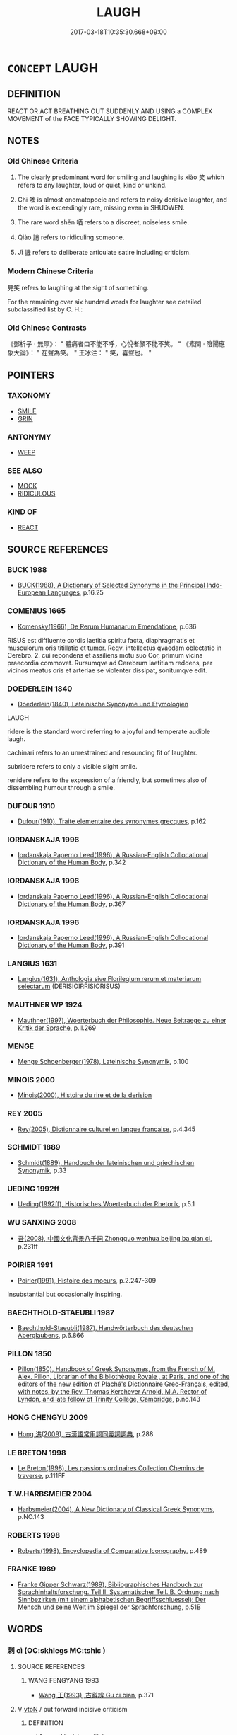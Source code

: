 # -*- mode: mandoku-tls-view -*-
#+TITLE: LAUGH
#+DATE: 2017-03-18T10:35:30.668+09:00        
#+STARTUP: content
* =CONCEPT= LAUGH
:PROPERTIES:
:CUSTOM_ID: uuid-845cf331-d6eb-4576-8153-61a9f7a2e4f5
:SYNONYM+:  CHUCKLE
:SYNONYM+:  CHORTLE
:SYNONYM+:  GUFFAW
:SYNONYM+:  CACKLE
:SYNONYM+:  GIGGLE
:SYNONYM+:  TITTER
:SYNONYM+:  TWITTER
:SYNONYM+:  SNIGGER
:SYNONYM+:  SNICKER
:SYNONYM+:  YUK
:SYNONYM+:  TEE-HEE
:SYNONYM+:  BURST OUT LAUGHING
:SYNONYM+:  ROAR/HOOT/HOWL WITH LAUGHTER
:SYNONYM+:  CRACK UP
:SYNONYM+:  DISSOLVE INTO LAUGHTER
:SYNONYM+:  SPLIT ONE'S SIDES
:SYNONYM+:  BE (ROLLING) ON THE FLOOR
:SYNONYM+:  BE DOUBLED UP
:SYNONYM+:  BE KILLING ONESELF (LAUGHING)
:SYNONYM+:  INFORMAL BE IN STITCHES
:SYNONYM+:  BE ROLLING IN THE AISLES
:TR_ZH: 笑
:TR_OCH: 笑
:END:
** DEFINITION

REACT OR ACT BREATHING OUT SUDDENLY AND USING a COMPLEX MOVEMENT of the FACE TYPICALLY SHOWING DELIGHT.

** NOTES

*** Old Chinese Criteria
1. The clearly predominant word for smiling and laughing is xiào 笑 which refers to any laughter, loud or quiet, kind or unkind.

2. Chī 嗤 is almost onomatopoeic and refers to noisy derisive laughter, and the word is exceedingly rare, missing even in SHUOWEN.

3. The rare word shěn 哂 refers to a discreet, noiseless smile.

4. Qiào 誚 refers to ridiculing someone.

5. Jī 譏 refers to deliberate articulate satire including criticism.

*** Modern Chinese Criteria
見笑 refers to laughing at the sight of something.

For the remaining over six hundred words for laughter see detailed subclassified list by C. H.:

*** Old Chinese Contrasts
《鄧析子 · 無厚》： " 體痛者口不能不呼，心悅者顏不能不笑。 " 《素問 · 陰陽應象大論》： " 在聲為笑。 " 王冰注： " 笑，喜聲也。 "

** POINTERS
*** TAXONOMY
 - [[tls:concept:SMILE][SMILE]]
 - [[tls:concept:GRIN][GRIN]]

*** ANTONYMY
 - [[tls:concept:WEEP][WEEP]]

*** SEE ALSO
 - [[tls:concept:MOCK][MOCK]]
 - [[tls:concept:RIDICULOUS][RIDICULOUS]]

*** KIND OF
 - [[tls:concept:REACT][REACT]]

** SOURCE REFERENCES
*** BUCK 1988
 - [[cite:BUCK-1988][BUCK(1988), A Dictionary of Selected Synonyms in the Principal Indo-European Languages]], p.16.25

*** COMENIUS 1665
 - [[cite:COMENIUS-1665][Komensky(1966), De Rerum Humanarum Emendatione]], p.636


RISUS est diffluente cordis laetitia spiritu facta, diaphragmatis et musculorum oris titillatio et tumor. Reqv. intellectus qvaedam oblectatio in Cerebro. 2. cui repondens et assiliens motu suo Cor, primum vicina praecordia commovet. Rursumqve ad Cerebrum laetitiam reddens, per vicinos meatus oris et arteriae se violenter dissipat, sonitumqve edit.

*** DOEDERLEIN 1840
 - [[cite:DOEDERLEIN-1840][Doederlein(1840), Lateinische Synonyme und Etymologien]]

LAUGH

ridere is the standard word referring to a joyful and temperate audible laugh.

cachinari refers to an unrestrained and resounding fit of laughter.

subridere refers to only a visible slight smile.

renidere refers to the expression of a friendly, but sometimes also of dissembling humour through a smile.

*** DUFOUR 1910
 - [[cite:DUFOUR-1910][Dufour(1910), Traite elementaire des synonymes grecques]], p.162

*** IORDANSKAJA 1996
 - [[cite:IORDANSKAJA-1996][Iordanskaja Paperno Leed(1996), A Russian-English Collocational Dictionary of the Human Body]], p.342

*** IORDANSKAJA 1996
 - [[cite:IORDANSKAJA-1996][Iordanskaja Paperno Leed(1996), A Russian-English Collocational Dictionary of the Human Body]], p.367

*** IORDANSKAJA 1996
 - [[cite:IORDANSKAJA-1996][Iordanskaja Paperno Leed(1996), A Russian-English Collocational Dictionary of the Human Body]], p.391

*** LANGIUS 1631
 - [[cite:LANGIUS-1631][Langius(1631), Anthologia sive Florilegium rerum et materiarum selectarum]] (DERISIOIRRISIORISUS)
*** MAUTHNER WP 1924
 - [[cite:MAUTHNER-WP-1924][Mauthner(1997), Woerterbuch der Philosophie. Neue Beitraege zu einer Kritik der Sprache]], p.II.269

*** MENGE
 - [[cite:MENGE][Menge Schoenberger(1978), Lateinische Synonymik]], p.100

*** MINOIS 2000
 - [[cite:MINOIS-2000][Minois(2000), Histoire du rire et de la derision]]
*** REY 2005
 - [[cite:REY-2005][Rey(2005), Dictionnaire culturel en langue francaise]], p.4.345

*** SCHMIDT 1889
 - [[cite:SCHMIDT-1889][Schmidt(1889), Handbuch der lateinischen und griechischen Synonymik]], p.33

*** UEDING 1992ff
 - [[cite:UEDING-1992ff][Ueding(1992ff), Historisches Woerterbuch der Rhetorik]], p.5.1

*** WU SANXING 2008
 - [[cite:WU-SANXING-2008][ 吾(2008), 中國文化背景八千詞 Zhongguo wenhua beijing ba qian ci]], p.231ff

*** POIRIER 1991
 - [[cite:POIRIER-1991][Poirier(1991), Histoire des moeurs]], p.2.247-309


Insubstantial but occasionally inspiring.

*** BAECHTHOLD-STAEUBLI 1987
 - [[cite:BAECHTHOLD-STAEUBLI-1987][Baechthold-Staeubli(1987), Handwörterbuch des deutschen Aberglaubens]], p.6.866

*** PILLON 1850
 - [[cite:PILLON-1850][Pillon(1850), Handbook of Greek Synonymes, from the French of M. Alex. Pillon, Librarian of the Bibliothèque Royale , at Paris, and one of the editors of the new edition of Plaché's Dictionnaire Grec-Français, edited, with notes, by the Rev. Thomas Kerchever Arnold, M.A. Rector of Lyndon, and late fellow of Trinity College, Cambridge]], p.no.143

*** HONG CHENGYU 2009
 - [[cite:HONG-CHENGYU-2009][Hong 洪(2009), 古漢語常用詞同義詞詞典]], p.288

*** LE BRETON 1998
 - [[cite:LE-BRETON-1998][Le Breton(1998), Les passions ordinaires Collection Chemins de traverse]], p.111FF

*** T.W.HARBSMEIER 2004
 - [[cite:T.W.HARBSMEIER-2004][Harbsmeier(2004), A New Dictionary of Classical Greek Synonyms]], p.NO.143

*** ROBERTS 1998
 - [[cite:ROBERTS-1998][Roberts(1998), Encyclopedia of Comparative Iconography]], p.489

*** FRANKE 1989
 - [[cite:FRANKE-1989][Franke Gipper Schwarz(1989), Bibliographisches Handbuch zur Sprachinhaltsforschung. Teil II. Systematischer Teil. B. Ordnung nach Sinnbezirken (mit einem alphabetischen Begriffsschluessel): Der Mensch und seine Welt im Spiegel der Sprachforschung]], p.51B

** WORDS
   :PROPERTIES:
   :VISIBILITY: children
   :END:
*** 刺 cì (OC:skhleɡs MC:tshiɛ )
:PROPERTIES:
:CUSTOM_ID: uuid-20b79968-2e4d-4a40-93dc-52510b5d354a
:Char+: 刺(18,6/8) 
:GY_IDS+: uuid-3156ec74-4982-44ae-a145-52e374cfb7c5
:PY+: cì     
:OC+: skhleɡs     
:MC+: tshiɛ     
:END: 
**** SOURCE REFERENCES
***** WANG FENGYANG 1993
 - [[cite:WANG-FENGYANG-1993][Wang 王(1993), 古辭辨 Gu ci bian]], p.371

**** V [[tls:syn-func::#uuid-fbfb2371-2537-4a99-a876-41b15ec2463c][vtoN]] / put forward incisive criticism
:PROPERTIES:
:CUSTOM_ID: uuid-c0a02295-df21-4f68-bf38-e1234f6f5d1b
:WARRING-STATES-CURRENCY: 3
:END:
****** DEFINITION

put forward incisive criticism

****** NOTES

******* Examples
Ban Gu, 典引：司馬著書，微文刺譏，貶損當世

*** 呵 hē (OC:qhlaal MC:hɑ )
:PROPERTIES:
:CUSTOM_ID: uuid-6dbb305e-8c1e-4a14-a05c-3dfadfe5b404
:Char+: 呵(30,5/8) 
:GY_IDS+: uuid-7e333fd0-767f-4353-9f41-72fc8d6a3b7e
:PY+: hē     
:OC+: qhlaal     
:MC+: hɑ     
:END: 
**** SOURCE REFERENCES
***** DUAN DESEN 1992A
 - [[cite:DUAN-DESEN-1992A][Duan 段(1992), 簡明古漢語同義詞詞典]], p.805

**** V [[tls:syn-func::#uuid-e627d1e1-0e26-4069-9615-1025ebb7c0a2][vi.red]] {[[tls:sem-feat::#uuid-f55cff2f-f0e3-4f08-a89c-5d08fcf3fe89][act]]} / REDUP: laugh
:PROPERTIES:
:CUSTOM_ID: uuid-05dcd086-d9ab-47dd-ab8f-01a76bd2fa67
:END:
****** DEFINITION

REDUP: laugh

****** NOTES

**** V [[tls:syn-func::#uuid-fbfb2371-2537-4a99-a876-41b15ec2463c][vtoN]] / launch a wild (sarcastic?) public verbal attack
:PROPERTIES:
:CUSTOM_ID: uuid-1e97b350-6828-4a26-b0b7-b8896224177f
:END:
****** DEFINITION

launch a wild (sarcastic?) public verbal attack

****** NOTES

******* Examples
GUANG YA " 呵呵，笑也。 " [CA]

*** 嗑 
:PROPERTIES:
:CUSTOM_ID: uuid-8c64c437-714f-453f-8096-fe50e4552e54
:Char+: 嗑(30,10/13) 
:END: 
**** V [[tls:syn-func::#uuid-c20780b3-41f9-491b-bb61-a269c1c4b48f][vi]] / laugh  ?????
:PROPERTIES:
:CUSTOM_ID: uuid-5865079e-0def-49b8-b97a-311528694e89
:WARRING-STATES-CURRENCY: 1
:END:
****** DEFINITION

laugh  ?????

****** NOTES

******* Examples
ZZ 12.462

 折楊皇荂， but he will laugh with glee 

 則嗑然而笑。 when he hears "Breaking the Willow" or "The Bright Flowers."

[CA]

*** 嗤 chī (OC:khljɯ MC:tɕhɨ )
:PROPERTIES:
:CUSTOM_ID: uuid-b57a5dc7-4ec6-488b-af33-42c9424c3087
:Char+: 嗤(30,10/13) 
:GY_IDS+: uuid-e0d9638b-f4c1-4c23-ba30-606e28dd1b12
:PY+: chī     
:OC+: khljɯ     
:MC+: tɕhɨ     
:END: 
**** V [[tls:syn-func::#uuid-c20780b3-41f9-491b-bb61-a269c1c4b48f][vi]] {[[tls:sem-feat::#uuid-f55cff2f-f0e3-4f08-a89c-5d08fcf3fe89][act]]} / laugh out aloud
:PROPERTIES:
:CUSTOM_ID: uuid-69b58182-d019-4342-8da0-da80dfcb6690
:WARRING-STATES-CURRENCY: 2
:END:
****** DEFINITION

laugh out aloud

****** NOTES

******* Nuance
This is accompanied by loud noise

******* Examples
YU PIAN; WENXUAN [CA]

**** V [[tls:syn-func::#uuid-fbfb2371-2537-4a99-a876-41b15ec2463c][vtoN]] / laugh out aloud at
:PROPERTIES:
:CUSTOM_ID: uuid-37e9fe46-e5d0-4a60-acc3-a0bd9caea26a
:WARRING-STATES-CURRENCY: 2
:END:
****** DEFINITION

laugh out aloud at

****** NOTES

******* Nuance
This is accompanied by loud noise

******* Examples
YIWENZI, DADAO A: 嗤醜 "laugh at what is ugly"

*** 嘕 xiān (OC:qhran MC:hiɛn )
:PROPERTIES:
:CUSTOM_ID: uuid-65c45b5e-f107-4e05-bad5-91d93327376c
:Char+: 嘕(30,11/14) 
:GY_IDS+: uuid-9820b609-2d83-4ba7-b468-056a7ef23862
:PY+: xiān     
:OC+: qhran     
:MC+: hiɛn     
:END: 
**** V [[tls:syn-func::#uuid-c20780b3-41f9-491b-bb61-a269c1c4b48f][vi]] / laugh ???
:PROPERTIES:
:CUSTOM_ID: uuid-395b8e0c-13af-4ab8-892d-efd775924649
:WARRING-STATES-CURRENCY: 1
:END:
****** DEFINITION

laugh ???

****** NOTES

******* Examples
CC DAZHAO 01:15; SBBY 372; Huang 178; Fu 173; tr. Hawkes 236;

 靨輔奇牙，宜笑嘕只。 70 The dimpling cheeks and fine teeth, flashing in winning smiles! [CA]

*** 悝 kuī (OC:khʷlɯɯ MC:khuo̝i )
:PROPERTIES:
:CUSTOM_ID: uuid-0fd02fc0-3ffe-4ef1-b080-cb3e54affa4c
:Char+: 悝(61,7/10) 
:GY_IDS+: uuid-003ef54a-8e6f-4223-a347-79634e025942
:PY+: kuī     
:OC+: khʷlɯɯ     
:MC+: khuo̝i     
:END: 
**** V [[tls:syn-func::#uuid-fbfb2371-2537-4a99-a876-41b15ec2463c][vtoN]] / P: laugh at
:PROPERTIES:
:CUSTOM_ID: uuid-afcde2e3-838c-4b07-8c60-31bf8f41beb1
:WARRING-STATES-CURRENCY: 0
:END:
****** DEFINITION

P: laugh at

****** NOTES

*** 矧  (OC:MC:ɕin )
:PROPERTIES:
:CUSTOM_ID: uuid-09caef5c-fa54-410c-a3be-4001c6a18fed
:Char+: 矧(111,4/9) 
:MC+: ɕin     
:END: 
**** N [[tls:syn-func::#uuid-76be1df4-3d73-4e5f-bbc2-729542645bc8][nab]] {[[tls:sem-feat::#uuid-f55cff2f-f0e3-4f08-a89c-5d08fcf3fe89][act]]} / the showing of one's teeth
:PROPERTIES:
:CUSTOM_ID: uuid-6f1c6e26-270d-4f73-b97f-73c56598948c
:END:
****** DEFINITION

the showing of one's teeth

****** NOTES

**** V [[tls:syn-func::#uuid-c20780b3-41f9-491b-bb61-a269c1c4b48f][vi]] {[[tls:sem-feat::#uuid-f55cff2f-f0e3-4f08-a89c-5d08fcf3fe89][act]]} / (laugh so as to) show one's teeth
:PROPERTIES:
:CUSTOM_ID: uuid-70993ff6-2bb1-402f-b3a9-d60e30feb25d
:END:
****** DEFINITION

(laugh so as to) show one's teeth

****** NOTES

*** 笑 xiào (OC:sqows MC:siɛu )
:PROPERTIES:
:CUSTOM_ID: uuid-b146aeeb-28c1-4c4c-8180-8f95bf87c308
:Char+: 笑(118,4/10) 
:GY_IDS+: uuid-b5aa1bbb-eea8-41ec-9991-29361f817723
:PY+: xiào     
:OC+: sqows     
:MC+: siɛu     
:END: 
**** N [[tls:syn-func::#uuid-76be1df4-3d73-4e5f-bbc2-729542645bc8][nab]] {[[tls:sem-feat::#uuid-f55cff2f-f0e3-4f08-a89c-5d08fcf3fe89][act]]} / laughter
:PROPERTIES:
:CUSTOM_ID: uuid-af63fc11-df87-4f4c-8dcc-0c86342a986c
:WARRING-STATES-CURRENCY: 3
:END:
****** DEFINITION

laughter

****** NOTES

**** N [[tls:syn-func::#uuid-76be1df4-3d73-4e5f-bbc2-729542645bc8][nab]] {[[tls:sem-feat::#uuid-9b914785-f29d-41c6-855f-d555f67a67be][event]]} / a laughing matter
:PROPERTIES:
:CUSTOM_ID: uuid-eba4d729-9aa8-4520-8a16-9814abf7b9ff
:END:
****** DEFINITION

a laughing matter

****** NOTES

**** V [[tls:syn-func::#uuid-fed035db-e7bd-4d23-bd05-9698b26e38f9][vadN]] / full of laughter, accomnpanied by laughter
:PROPERTIES:
:CUSTOM_ID: uuid-a7bdea3f-e4cb-4902-a378-ff4fa80fe3ec
:END:
****** DEFINITION

full of laughter, accomnpanied by laughter

****** NOTES

**** V [[tls:syn-func::#uuid-2a0ded86-3b04-4488-bb7a-3efccfa35844][vadV]] {[[tls:sem-feat::#uuid-08c0b036-c239-43c5-90ea-1ca7259c7d66][amused]]} / giggling all the while, with an amused peal of laughter
:PROPERTIES:
:CUSTOM_ID: uuid-b3076e91-e467-41c8-81c9-159063b8099d
:END:
****** DEFINITION

giggling all the while, with an amused peal of laughter

****** NOTES

**** V [[tls:syn-func::#uuid-2a0ded86-3b04-4488-bb7a-3efccfa35844][vadV]] {[[tls:sem-feat::#uuid-198691ba-80e6-412d-9b4a-668052a5bac2][disdainful]]} / with a sneer
:PROPERTIES:
:CUSTOM_ID: uuid-ac1e5e3f-87d5-4703-b9d6-679abad36331
:END:
****** DEFINITION

with a sneer

****** NOTES

**** V [[tls:syn-func::#uuid-c20780b3-41f9-491b-bb61-a269c1c4b48f][vi]] {[[tls:sem-feat::#uuid-f55cff2f-f0e3-4f08-a89c-5d08fcf3fe89][act]]} / smile/laugh (typically disdainfully)
:PROPERTIES:
:CUSTOM_ID: uuid-91f12bd9-ea0f-44cb-8e02-981898da46ea
:WARRING-STATES-CURRENCY: 3
:END:
****** DEFINITION

smile/laugh (typically disdainfully)

****** NOTES

******* Examples
HF 1.2.6: 臣竊笑之 I permit myself to laugh at them/find these people utterly ridiculous

**** V [[tls:syn-func::#uuid-c20780b3-41f9-491b-bb61-a269c1c4b48f][vi]] {[[tls:sem-feat::#uuid-f55cff2f-f0e3-4f08-a89c-5d08fcf3fe89][act]]} / laugh noisily, delighted
:PROPERTIES:
:CUSTOM_ID: uuid-64ed40b0-9090-47bc-8b2f-1f7918c6c340
:END:
****** DEFINITION

laugh noisily, delighted

****** NOTES

**** V [[tls:syn-func::#uuid-c20780b3-41f9-491b-bb61-a269c1c4b48f][vi]] {[[tls:sem-feat::#uuid-f55cff2f-f0e3-4f08-a89c-5d08fcf3fe89][act]]} / produce an audible sneer
:PROPERTIES:
:CUSTOM_ID: uuid-99823f89-0de2-4b2f-bc8c-04313dfa5af0
:END:
****** DEFINITION

produce an audible sneer

****** NOTES

**** V [[tls:syn-func::#uuid-c20780b3-41f9-491b-bb61-a269c1c4b48f][vi]] {[[tls:sem-feat::#uuid-f55cff2f-f0e3-4f08-a89c-5d08fcf3fe89][act]]} / show laughing behaviour
:PROPERTIES:
:CUSTOM_ID: uuid-88b001cf-3854-4bf5-9f26-72886127e0c6
:END:
****** DEFINITION

show laughing behaviour

****** NOTES

**** V [[tls:syn-func::#uuid-c20780b3-41f9-491b-bb61-a269c1c4b48f][vi]] {[[tls:sem-feat::#uuid-988c2bcf-3cdd-4b9e-b8a4-615fe3f7f81e][passive]]} / be ridiculous [mark the strange categorisation "vi - pass" which distinguishes this meaning from a ...
:PROPERTIES:
:CUSTOM_ID: uuid-347481f6-aaa6-48f3-afc4-c7bf7dff3ff9
:END:
****** DEFINITION

be ridiculous [mark the strange categorisation "vi - pass" which distinguishes this meaning from a possible "given to laughing".

****** NOTES

**** V [[tls:syn-func::#uuid-e64a7a95-b54b-4c94-9d6d-f55dbf079701][vt(oN)]] {[[tls:sem-feat::#uuid-b8276c57-c108-44c8-8c01-ad92679a9163][imperative]]} / laugh at the contextually determinate person (mostly with negative!??)
:PROPERTIES:
:CUSTOM_ID: uuid-d236976f-ad58-4d1c-8f42-4799b140c835
:END:
****** DEFINITION

laugh at the contextually determinate person (mostly with negative!??)

****** NOTES

**** V [[tls:syn-func::#uuid-fbfb2371-2537-4a99-a876-41b15ec2463c][vtoN]] {[[tls:sem-feat::#uuid-29c52a94-4526-436c-932c-f5af98b908d3][+suo]]} / be laughed at, be sneered at
:PROPERTIES:
:CUSTOM_ID: uuid-8c484c0f-6738-459e-a8f6-c9dcfc257a7e
:WARRING-STATES-CURRENCY: 4
:END:
****** DEFINITION

be laughed at, be sneered at

****** NOTES

**** V [[tls:syn-func::#uuid-fbfb2371-2537-4a99-a876-41b15ec2463c][vtoN]] {[[tls:sem-feat::#uuid-198691ba-80e6-412d-9b4a-668052a5bac2][disdainful]]} / normally: find ridiculous and laugh at, sneer at
:PROPERTIES:
:CUSTOM_ID: uuid-dfc3b4f9-6c1a-4f3e-8211-af7c5dbc5e24
:WARRING-STATES-CURRENCY: 5
:END:
****** DEFINITION

normally: find ridiculous and laugh at, sneer at

****** NOTES

**** V [[tls:syn-func::#uuid-fbfb2371-2537-4a99-a876-41b15ec2463c][vtoN]] {[[tls:sem-feat::#uuid-198691ba-80e6-412d-9b4a-668052a5bac2][disdainful]]} / get laughed at 為天下笑
:PROPERTIES:
:CUSTOM_ID: uuid-a26f30d9-5069-414a-8994-1179c410f4b3
:END:
****** DEFINITION

get laughed at 為天下笑

****** NOTES

**** V [[tls:syn-func::#uuid-fbfb2371-2537-4a99-a876-41b15ec2463c][vtoN]] {[[tls:sem-feat::#uuid-98e7674b-b362-466f-9568-d0c14470282a][psych]]} / (with an inward smile:) find ridiculous
:PROPERTIES:
:CUSTOM_ID: uuid-e4ef66cb-7e6e-4c57-9f2c-b561ed3f0cb6
:WARRING-STATES-CURRENCY: 3
:END:
****** DEFINITION

(with an inward smile:) find ridiculous

****** NOTES

**** V [[tls:syn-func::#uuid-0dd4edc0-7e8b-4e1b-b3e9-677c0faa3790][vtoNab{S}]] / laugh at the (nominalised) situation S
:PROPERTIES:
:CUSTOM_ID: uuid-ef8581a9-74f2-42ea-bda4-4ed3a6b90cc8
:END:
****** DEFINITION

laugh at the (nominalised) situation S

****** NOTES

**** V [[tls:syn-func::#uuid-ccee9f93-d493-43f0-b41f-64aa72876a47][vtoS]] {[[tls:sem-feat::#uuid-198691ba-80e6-412d-9b4a-668052a5bac2][disdainful]]} / laugh at N for V-ing
:PROPERTIES:
:CUSTOM_ID: uuid-8b2daa5b-73eb-4a5d-b82b-ac824c8e1e15
:END:
****** DEFINITION

laugh at N for V-ing

****** NOTES

*** 誚 qiào (OC:dzewɡs MC:dziɛu )
:PROPERTIES:
:CUSTOM_ID: uuid-f1763401-f304-464a-9254-b531b838c302
:Char+: 誚(149,7/14) 
:GY_IDS+: uuid-59a6b53c-f043-43bf-a61a-cf3e5278fe59
:PY+: qiào     
:OC+: dzewɡs     
:MC+: dziɛu     
:END: 
**** V [[tls:syn-func::#uuid-c20780b3-41f9-491b-bb61-a269c1c4b48f][vi]] {[[tls:sem-feat::#uuid-f55cff2f-f0e3-4f08-a89c-5d08fcf3fe89][act]]} / laugh, ridicule
:PROPERTIES:
:CUSTOM_ID: uuid-820f3ed7-82ca-44d7-abad-2487add9f62a
:END:
****** DEFINITION

laugh, ridicule

****** NOTES

**** V [[tls:syn-func::#uuid-fbfb2371-2537-4a99-a876-41b15ec2463c][vtoN]] / ERYA: ridicule
:PROPERTIES:
:CUSTOM_ID: uuid-686b0510-fa7f-4cf7-ad18-faa18577bb77
:WARRING-STATES-CURRENCY: 2
:END:
****** DEFINITION

ERYA: ridicule

****** NOTES

*** 譏 jī (OC:kɯl MC:kɨi )
:PROPERTIES:
:CUSTOM_ID: uuid-1247fa0a-4f80-45e4-bd5b-7466f21fd771
:Char+: 譏(149,12/19) 
:GY_IDS+: uuid-d0bea0fd-250a-4e94-bc15-82ebc1aac0ac
:PY+: jī     
:OC+: kɯl     
:MC+: kɨi     
:END: 
*** 辴 chī (OC:khrlɯl MC:ʈhi )
:PROPERTIES:
:CUSTOM_ID: uuid-27fabf86-1021-47d3-aaca-711f1315a633
:Char+: 辴(161,12/19) 
:GY_IDS+: uuid-a383987f-1d08-4fc3-99b2-3426b0b51646
:PY+: chī     
:OC+: khrlɯl     
:MC+: ʈhi     
:END: 
**** V [[tls:syn-func::#uuid-c20780b3-41f9-491b-bb61-a269c1c4b48f][vi]] / laugh ??
:PROPERTIES:
:CUSTOM_ID: uuid-62485d90-3a53-4591-9efb-06ef53c398c9
:WARRING-STATES-CURRENCY: 1
:END:
****** DEFINITION

laugh ??

****** NOTES

******* Examples
ZZ 19.694

 桓公辴然而笑曰： Duke Huan erupted in laughter and said, [CA]

*** 靳 jìn (OC:kɯns MC:kɨn )
:PROPERTIES:
:CUSTOM_ID: uuid-6e6a08d8-21f5-43c1-ae56-0764ee02ddc3
:Char+: 靳(177,4/13) 
:GY_IDS+: uuid-53a7b990-e019-4c9e-a047-4036843355ab
:PY+: jìn     
:OC+: kɯns     
:MC+: kɨn     
:END: 
**** V [[tls:syn-func::#uuid-fbfb2371-2537-4a99-a876-41b15ec2463c][vtoN]] / sneer at
:PROPERTIES:
:CUSTOM_ID: uuid-ef74d0cf-51d3-42cc-91d5-767f14a33be8
:END:
****** DEFINITION

sneer at

****** NOTES

*** 傲笑 àoxiào (OC:ŋoows sqows MC:ŋɑu siɛu )
:PROPERTIES:
:CUSTOM_ID: uuid-c69f6091-a459-46c4-b6b9-d83c4f6bbc24
:Char+: 傲(9,11/13) 笑(118,4/10) 
:GY_IDS+: uuid-ae31bd97-b93c-4565-a89f-bca51b52d568 uuid-b5aa1bbb-eea8-41ec-9991-29361f817723
:PY+: ào xiào    
:OC+: ŋoows sqows    
:MC+: ŋɑu siɛu    
:END: 
**** N [[tls:syn-func::#uuid-db0698e7-db2f-4ee3-9a20-0c2b2e0cebf0][NPab]] {[[tls:sem-feat::#uuid-f55cff2f-f0e3-4f08-a89c-5d08fcf3fe89][act]]} / haughty disdainful laughter
:PROPERTIES:
:CUSTOM_ID: uuid-54905174-cf23-4416-bb7f-a13d79eefea3
:END:
****** DEFINITION

haughty disdainful laughter

****** NOTES

*** 嘻笑 xīxiào (OC:qhɯ sqows MC:hɨ siɛu ) / 喜笑 xǐxiào (OC:qhɯʔ sqows MC:hɨ siɛu )
:PROPERTIES:
:CUSTOM_ID: uuid-4b6dbdde-75ae-4b5d-bf74-cb9d6a7daec0
:Char+: 嘻(30,12/15) 笑(118,4/10) 
:Char+: 喜(30,9/12) 笑(118,4/10) 
:GY_IDS+: uuid-55c77424-4b20-4fcd-9632-a0fdc40fe453 uuid-b5aa1bbb-eea8-41ec-9991-29361f817723
:PY+: xī xiào    
:OC+: qhɯ sqows    
:MC+: hɨ siɛu    
:GY_IDS+: uuid-c4711853-e554-4934-bdf2-97e5b33fbc53 uuid-b5aa1bbb-eea8-41ec-9991-29361f817723
:PY+: xǐ xiào    
:OC+: qhɯʔ sqows    
:MC+: hɨ siɛu    
:END: 
**** V [[tls:syn-func::#uuid-091af450-64e0-4b82-98a2-84d0444b6d19][VPi]] {[[tls:sem-feat::#uuid-f55cff2f-f0e3-4f08-a89c-5d08fcf3fe89][act]]} / break into loud laughter
:PROPERTIES:
:CUSTOM_ID: uuid-18e0c9d0-0e8b-4ea3-97ba-fe9146e44649
:END:
****** DEFINITION

break into loud laughter

****** NOTES

**** N [[tls:syn-func::#uuid-db0698e7-db2f-4ee3-9a20-0c2b2e0cebf0][NPab]] {[[tls:sem-feat::#uuid-f55cff2f-f0e3-4f08-a89c-5d08fcf3fe89][act]]} / joyful laughter
:PROPERTIES:
:CUSTOM_ID: uuid-15a345b6-2bc7-4e38-88ae-b01396d5cdf9
:END:
****** DEFINITION

joyful laughter

****** NOTES

*** 嗤笑 chīxiào (OC:khljɯ sqows MC:tɕhɨ siɛu )
:PROPERTIES:
:CUSTOM_ID: uuid-266ce242-a15c-4534-9a07-bb291ef4a65d
:Char+: 嗤(30,10/13) 笑(118,4/10) 
:GY_IDS+: uuid-e0d9638b-f4c1-4c23-ba30-606e28dd1b12 uuid-b5aa1bbb-eea8-41ec-9991-29361f817723
:PY+: chī xiào    
:OC+: khljɯ sqows    
:MC+: tɕhɨ siɛu    
:END: 
**** N [[tls:syn-func::#uuid-db0698e7-db2f-4ee3-9a20-0c2b2e0cebf0][NPab]] {[[tls:sem-feat::#uuid-f55cff2f-f0e3-4f08-a89c-5d08fcf3fe89][act]]} / derisive laughter
:PROPERTIES:
:CUSTOM_ID: uuid-d104eaf1-e462-48a8-880a-c805f492d459
:END:
****** DEFINITION

derisive laughter

****** NOTES

**** V [[tls:syn-func::#uuid-5b3376f4-75c4-4047-94eb-fc6d1bca520d][VPt(oN)]] / laugh at a contextually determinate situation
:PROPERTIES:
:CUSTOM_ID: uuid-09aa573a-9139-4d90-9786-166367fcb256
:END:
****** DEFINITION

laugh at a contextually determinate situation

****** NOTES

**** V [[tls:syn-func::#uuid-98f2ce75-ae37-4667-90ff-f418c4aeaa33][VPtoN]] / laugh at
:PROPERTIES:
:CUSTOM_ID: uuid-d7cf27eb-e723-47a3-bd6a-77afbff63db6
:END:
****** DEFINITION

laugh at

****** NOTES

*** 大笑 dàxiào (OC:daads sqows MC:dɑi siɛu )
:PROPERTIES:
:CUSTOM_ID: uuid-b00f3fd1-ea7d-4910-8d22-c3088e227d5b
:Char+: 大(37,0/3) 笑(118,4/10) 
:GY_IDS+: uuid-ae3f9bb5-89cd-46d2-bc7a-cb2ef0e9d8d8 uuid-b5aa1bbb-eea8-41ec-9991-29361f817723
:PY+: dà xiào    
:OC+: daads sqows    
:MC+: dɑi siɛu    
:END: 
**** V [[tls:syn-func::#uuid-819e81af-c978-4931-8fd2-52680e097f01][VPadV]] {[[tls:sem-feat::#uuid-f19312b1-bd1f-4b0f-be2b-4e242df3e5c8][congenial]]} / with loud laughter, laughing loudly 大笑曰　(Note that one could also take this as a simple series "lau...
:PROPERTIES:
:CUSTOM_ID: uuid-13a7f9e0-a911-4611-b99d-64a1ebf865a0
:END:
****** DEFINITION

with loud laughter, laughing loudly 大笑曰　(Note that one could also take this as a simple series "laughed loudly and said:".  Both attributions can coexist in our system to alert us to these possibilities - which in this case are not very important.)

****** NOTES

**** V [[tls:syn-func::#uuid-091af450-64e0-4b82-98a2-84d0444b6d19][VPi]] {[[tls:sem-feat::#uuid-f55cff2f-f0e3-4f08-a89c-5d08fcf3fe89][act]]} / laugh out aloud, break into laughter
:PROPERTIES:
:CUSTOM_ID: uuid-57885c1e-e59b-4937-bd43-438e4908e1c0
:END:
****** DEFINITION

laugh out aloud, break into laughter

****** NOTES

**** V [[tls:syn-func::#uuid-091af450-64e0-4b82-98a2-84d0444b6d19][VPi]] {[[tls:sem-feat::#uuid-198691ba-80e6-412d-9b4a-668052a5bac2][disdainful]]} / laugh aloud
:PROPERTIES:
:CUSTOM_ID: uuid-8d0612d7-7f8f-4f1f-88aa-05e93db93a86
:END:
****** DEFINITION

laugh aloud

****** NOTES

**** V [[tls:syn-func::#uuid-98f2ce75-ae37-4667-90ff-f418c4aeaa33][VPtoN]] {[[tls:sem-feat::#uuid-29c52a94-4526-436c-932c-f5af98b908d3][+suo]]} / be completely ridiculed
:PROPERTIES:
:CUSTOM_ID: uuid-e453be7f-2e71-4739-b857-4dd3f7bf0b38
:END:
****** DEFINITION

be completely ridiculed

****** NOTES

*** 怪笑 guàixiào (OC:kruuds sqows MC:kɣɛi siɛu )
:PROPERTIES:
:CUSTOM_ID: uuid-61f8e260-af07-4b84-a770-59ea496c3b51
:Char+: 怪(61,5/8) 笑(118,4/10) 
:GY_IDS+: uuid-e6f1e303-a97b-4a3e-8ddc-5d3961dc91dc uuid-b5aa1bbb-eea8-41ec-9991-29361f817723
:PY+: guài xiào    
:OC+: kruuds sqows    
:MC+: kɣɛi siɛu    
:END: 
**** N [[tls:syn-func::#uuid-db0698e7-db2f-4ee3-9a20-0c2b2e0cebf0][NPab]] {[[tls:sem-feat::#uuid-f55cff2f-f0e3-4f08-a89c-5d08fcf3fe89][act]]} / amazed laughter
:PROPERTIES:
:CUSTOM_ID: uuid-aa7766bf-09b1-4c73-b83d-5efe7c1c6af7
:END:
****** DEFINITION

amazed laughter

****** NOTES

**** V [[tls:syn-func::#uuid-98f2ce75-ae37-4667-90ff-f418c4aeaa33][VPtoN]] / laugh at in amazement
:PROPERTIES:
:CUSTOM_ID: uuid-55caf79a-4153-4c10-aeb7-b1bf9986c029
:END:
****** DEFINITION

laugh at in amazement

****** NOTES

*** 悖然 bèirán (OC:bɯɯds njen MC:buo̝i ȵiɛn )
:PROPERTIES:
:CUSTOM_ID: uuid-211e51a8-bafb-4f05-97b0-4c2fe2a44a14
:Char+: 悖(61,7/10) 然(86,8/12) 
:GY_IDS+: uuid-029021e4-4fbd-46c4-be86-71e4023eb1dd uuid-8a15fd91-bd0f-4409-9544-18b3c2ea70d5
:PY+: bèi rán    
:OC+: bɯɯds njen    
:MC+: buo̝i ȵiɛn    
:END: 
**** V [[tls:syn-func::#uuid-819e81af-c978-4931-8fd2-52680e097f01][VPadV]] / bursting out with laughter
:PROPERTIES:
:CUSTOM_ID: uuid-d74fb55d-b103-49ff-837f-8f7506e482e1
:END:
****** DEFINITION

bursting out with laughter

****** NOTES

*** 戲笑 xìxiào (OC:qhras sqows MC:hiɛ siɛu )
:PROPERTIES:
:CUSTOM_ID: uuid-0e56d6a6-f459-4a5f-a3b4-cdf00469f419
:Char+: 戲(62,13/17) 笑(118,4/10) 
:GY_IDS+: uuid-107c9ee4-14f2-429b-89d1-837b76d666cb uuid-b5aa1bbb-eea8-41ec-9991-29361f817723
:PY+: xì xiào    
:OC+: qhras sqows    
:MC+: hiɛ siɛu    
:END: 
**** N [[tls:syn-func::#uuid-db0698e7-db2f-4ee3-9a20-0c2b2e0cebf0][NPab]] {[[tls:sem-feat::#uuid-f55cff2f-f0e3-4f08-a89c-5d08fcf3fe89][act]]} / humour; laughing matter; the fooling around
:PROPERTIES:
:CUSTOM_ID: uuid-c35e990f-1ae8-4a18-bc80-da6c066ec1aa
:END:
****** DEFINITION

humour; laughing matter; the fooling around

****** NOTES

**** V [[tls:syn-func::#uuid-091af450-64e0-4b82-98a2-84d0444b6d19][VPi]] {[[tls:sem-feat::#uuid-f55cff2f-f0e3-4f08-a89c-5d08fcf3fe89][act]]} / joke and laugh > laugh at people, make fun of people
:PROPERTIES:
:CUSTOM_ID: uuid-e46cab6d-c0be-4cbe-8c07-d65ad31ca222
:END:
****** DEFINITION

joke and laugh > laugh at people, make fun of people

****** NOTES

*** 猶然 yóurán (OC:k-lu njen MC:jɨu ȵiɛn )
:PROPERTIES:
:CUSTOM_ID: uuid-3e0b35fc-27da-489f-8b10-9c3a6b72fa25
:Char+: 猶(94,9/12) 然(86,8/12) 
:GY_IDS+: uuid-153ab1e2-41c8-4697-a1e2-c53ea4d02fcf uuid-8a15fd91-bd0f-4409-9544-18b3c2ea70d5
:PY+: yóu rán    
:OC+: k-lu njen    
:MC+: jɨu ȵiɛn    
:END: 
**** V [[tls:syn-func::#uuid-819e81af-c978-4931-8fd2-52680e097f01][VPadV]] / unruffled; in an undaunted manner; haughtily; light-heartedly??;
:PROPERTIES:
:CUSTOM_ID: uuid-c2da3d23-19ed-4451-926d-54d0076e8415
:END:
****** DEFINITION

unruffled; in an undaunted manner; haughtily; light-heartedly??;

****** NOTES

*** 獨笑 dúxiào (OC:dooɡ sqows MC:duk siɛu )
:PROPERTIES:
:CUSTOM_ID: uuid-bff68789-45d3-4a10-a056-18d11d482884
:Char+: 獨(94,13/16) 笑(118,4/10) 
:GY_IDS+: uuid-e0035927-e8c8-49e1-ad7f-653e4cd05d04 uuid-b5aa1bbb-eea8-41ec-9991-29361f817723
:PY+: dú xiào    
:OC+: dooɡ sqows    
:MC+: duk siɛu    
:END: 
**** V [[tls:syn-func::#uuid-091af450-64e0-4b82-98a2-84d0444b6d19][VPi]] {[[tls:sem-feat::#uuid-f55cff2f-f0e3-4f08-a89c-5d08fcf3fe89][act]]} / smile to oneself
:PROPERTIES:
:CUSTOM_ID: uuid-e27850bf-6d09-4365-b602-a0f890ef1924
:END:
****** DEFINITION

smile to oneself

****** NOTES

*** 見齒 xiànchǐ (OC:ɡeens khljɯʔ MC:ɦen tɕhɨ )
:PROPERTIES:
:CUSTOM_ID: uuid-73ea61e2-f98f-4324-8866-033befaa67f0
:Char+: 見(147,0/7) 齒(211,0/15) 
:GY_IDS+: uuid-65bf77d0-4ee2-473c-ac1c-6b6a4a545802 uuid-d56f1057-e5e9-4b35-b906-a932aa3993cf
:PY+: xiàn chǐ    
:OC+: ɡeens khljɯʔ    
:MC+: ɦen tɕhɨ    
:END: 
**** V [[tls:syn-func::#uuid-c20780b3-41f9-491b-bb61-a269c1c4b48f][vi]] {[[tls:sem-feat::#uuid-f55cff2f-f0e3-4f08-a89c-5d08fcf3fe89][act]]} / laugh, showing one's teeth in the process
:PROPERTIES:
:CUSTOM_ID: uuid-f2855e9b-32f2-4d5e-b0b8-587761c5c46d
:WARRING-STATES-CURRENCY: 3
:END:
****** DEFINITION

laugh, showing one's teeth in the process

****** NOTES

*** 辴然 chīrán (OC:khrlɯl njen MC:ʈhi ȵiɛn )
:PROPERTIES:
:CUSTOM_ID: uuid-38e393dc-ac0c-4efa-b0ac-c4f2f3193f21
:Char+: 辴(161,12/19) 然(86,8/12) 
:GY_IDS+: uuid-a383987f-1d08-4fc3-99b2-3426b0b51646 uuid-8a15fd91-bd0f-4409-9544-18b3c2ea70d5
:PY+: chī rán    
:OC+: khrlɯl njen    
:MC+: ʈhi ȵiɛn    
:END: 
**** V [[tls:syn-func::#uuid-819e81af-c978-4931-8fd2-52680e097f01][VPadV]] / with a chuckle
:PROPERTIES:
:CUSTOM_ID: uuid-424a64b8-927f-47a1-8837-54f29690c89c
:END:
****** DEFINITION

with a chuckle

****** NOTES

*** 啞爾笑 yǎěrxiào (OC:qraaʔ mljelʔ sqows MC:ʔɣɛ ȵiɛ siɛu )
:PROPERTIES:
:CUSTOM_ID: uuid-de7a9d51-968b-442a-9e8b-0d0964fe897e
:Char+: 啞(30,8/11) 爾(89,10/14) 笑(118,4/10) 
:GY_IDS+: uuid-4909cec6-18ed-42a0-9c99-5f9f655536e4 uuid-9bbb9d85-e760-4462-bd4e-779a8bb1b5da uuid-b5aa1bbb-eea8-41ec-9991-29361f817723
:PY+: yǎ ěr xiào   
:OC+: qraaʔ mljelʔ sqows   
:MC+: ʔɣɛ ȵiɛ siɛu   
:END: 
**** V [[tls:syn-func::#uuid-091af450-64e0-4b82-98a2-84d0444b6d19][VPi]] {[[tls:sem-feat::#uuid-f55cff2f-f0e3-4f08-a89c-5d08fcf3fe89][act]]} / give a hollow laugh
:PROPERTIES:
:CUSTOM_ID: uuid-417e63d2-981f-4785-ae70-3e805611a53c
:END:
****** DEFINITION

give a hollow laugh

****** NOTES

*** 局局然 jújúrán (OC:ɡoɡ ɡoɡ njen MC:gi̯ok gi̯ok ȵiɛn )
:PROPERTIES:
:CUSTOM_ID: uuid-e8783335-65bf-4e48-9292-f005c59e5b22
:Char+: 局(44,4/7) 局(44,4/7) 然(86,8/12) 
:GY_IDS+: uuid-41b1a1ce-93f1-40aa-b367-5e2af60982db uuid-41b1a1ce-93f1-40aa-b367-5e2af60982db uuid-8a15fd91-bd0f-4409-9544-18b3c2ea70d5
:PY+: jú jú rán   
:OC+: ɡoɡ ɡoɡ njen   
:MC+: gi̯ok gi̯ok ȵiɛn   
:END: 
**** V [[tls:syn-func::#uuid-819e81af-c978-4931-8fd2-52680e097f01][VPadV]] / with a chuckle
:PROPERTIES:
:CUSTOM_ID: uuid-be96ceeb-519c-47c5-a48c-d73f3b5701ae
:END:
****** DEFINITION

with a chuckle

****** NOTES

*** 為人笑 wéirénxiào (OC:ɢʷal njin sqows MC:ɦiɛ ȵin siɛu )
:PROPERTIES:
:CUSTOM_ID: uuid-c2df071b-0acb-4a79-997b-a3470aec0525
:Char+: 為(86,5/9) 人(9,0/2) 笑(118,4/10) 
:GY_IDS+: uuid-7dd1780c-ee9b-4eaa-af63-c42cb57baf50 uuid-21fa0930-1ebd-4609-9c0d-ef7ef7a2723f uuid-b5aa1bbb-eea8-41ec-9991-29361f817723
:PY+: wéi rén xiào   
:OC+: ɢʷal njin sqows   
:MC+: ɦiɛ ȵin siɛu   
:END: 
**** N [[tls:syn-func::#uuid-db0698e7-db2f-4ee3-9a20-0c2b2e0cebf0][NPab]] {[[tls:sem-feat::#uuid-9b914785-f29d-41c6-855f-d555f67a67be][event]]} / becoming the laughing stock of others
:PROPERTIES:
:CUSTOM_ID: uuid-6c232908-600b-4f70-8d71-7f898eb3aaaf
:END:
****** DEFINITION

becoming the laughing stock of others

****** NOTES

**** V [[tls:syn-func::#uuid-091af450-64e0-4b82-98a2-84d0444b6d19][VPi]] {[[tls:sem-feat::#uuid-988c2bcf-3cdd-4b9e-b8a4-615fe3f7f81e][passive]]} / become the laughing stock of others
:PROPERTIES:
:CUSTOM_ID: uuid-467a6e14-5807-4076-8cdf-7ecaa4676c8c
:END:
****** DEFINITION

become the laughing stock of others

****** NOTES

** BIBLIOGRAPHY
bibliography:../core/tlsbib.bib
